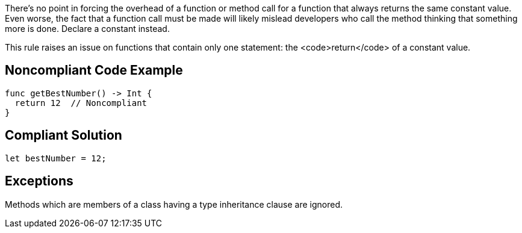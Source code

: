 There's no point in forcing the overhead of a function or method call for a function that always returns the same constant value. Even worse, the fact that a function call must be made will likely mislead developers who call the method thinking that something more is done. Declare a constant instead. 

This rule raises an issue on functions that contain only one  statement: the <code>return</code> of a constant value. 

== Noncompliant Code Example

----
func getBestNumber() -> Int {
  return 12  // Noncompliant
}
----

== Compliant Solution

----
let bestNumber = 12;
----

== Exceptions

Methods which are members of a class having a type inheritance clause are ignored.
